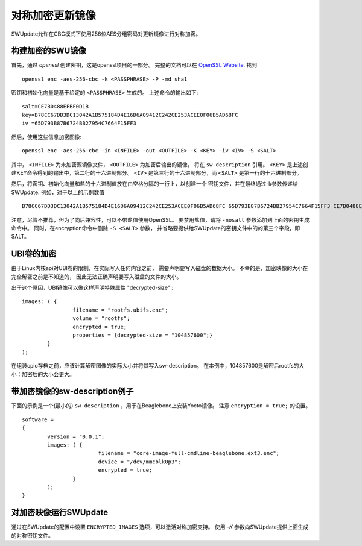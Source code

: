 对称加密更新镜像
=====================================
SWUpdate允许在CBC模式下使用256位AES分组密码对更新镜像进行对称加密。


构建加密的SWU镜像
-------------------------------

首先，通过 `openssl` 创建密钥，这是openssl项目的一部分。
完整的文档可以在
`OpenSSL Website <https://www.openssl.org/docs/manmaster/man1/openssl.html>`_.
找到

::

        openssl enc -aes-256-cbc -k <PASSPHRASE> -P -md sha1

密钥和初始化向量是基于给定的 ``<PASSPHRASE>`` 生成的。
上述命令的输出如下:

::

        salt=CE7B0488EFBF0D1B
        key=B78CC67DD3DC13042A1B575184D4E16D6A09412C242CE253ACEE0F06B5AD68FC
        iv =65D793B87B6724BB27954C7664F15FF3

然后，使用这些信息加密图像:

::

        openssl enc -aes-256-cbc -in <INFILE> -out <OUTFILE> -K <KEY> -iv <IV> -S <SALT>

其中， ``<INFILE>`` 为未加密源镜像文件， ``<OUTFILE>`` 为加密后输出的镜像，
将在 ``sw-description`` 引用。
``<KEY>`` 是上述创建KEY命令得到的输出中，第二行的十六进制部分。
``<IV>`` 是第三行的十六进制部分，而 ``<SALT>`` 是第一行的十六进制部分。

然后，将密钥、初始化向量和盐的十六进制值放在由空格分隔的一行上，以创建一个
密钥文件，并在最终通过-k参数传递给SWUpdate.
例如，对于以上的示例数值

::

        B78CC67DD3DC13042A1B575184D4E16D6A09412C242CE253ACEE0F06B5AD68FC 65D793B87B6724BB27954C7664F15FF3 CE7B0488EFBF0D1B

注意，尽管不推荐，但为了向后兼容性，可以不带盐值使用OpenSSL。
要禁用盐值，请将 ``-nosalt`` 参数添加到上面的密钥生成命令中。
同时，在encryption命令中删除 ``-S <SALT>`` 参数，
并省略要提供给SWUpdate的密钥文件中的的第三个字段，即SALT。

UBI卷的加密
-------------------------

由于Linux内核api对UBI卷的限制，在实际写入任何内容之前，
需要声明要写入磁盘的数据大小。
不幸的是，加密映像的大小在完全解密之前是不知道的，
因此无法正确声明要写入磁盘的文件的大小。

出于这个原因，UBI镜像可以像这样声明特殊属性 "decrypted-size" :


::

	images: ( {
			filename = "rootfs.ubifs.enc";
			volume = "rootfs";
			encrypted = true;
			properties = {decrypted-size = "104857600";}
		}
	);


在组装cpio存档之前，应该计算解密图像的实际大小并将其写入sw-description。
在本例中，104857600是解密后rootfs的大小：加密后的大小会更大。


带加密镜像的sw-description例子
-------------------------------------------

下面的示例是一个(最小的) ``sw-description`` ，用于在Beaglebone上安装Yocto镜像。
注意 ``encryption = true;`` 的设置。

::

        software =
        {
        	version = "0.0.1";
        	images: ( {
        			filename = "core-image-full-cmdline-beaglebone.ext3.enc";
        			device = "/dev/mmcblk0p3";
        			encrypted = true;
        		}
        	);
        }



对加密映像运行SWUpdate
--------------------------------------

通过在SWUpdate的配置中设置 ``ENCRYPTED_IMAGES`` 选项，可以激活对称加密支持。
使用 `-K` 参数向SWUpdate提供上面生成的对称密钥文件。
